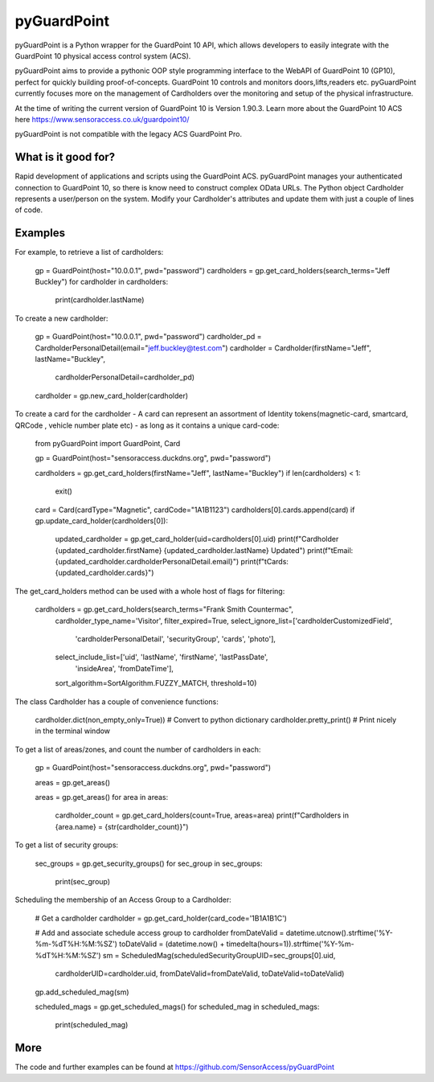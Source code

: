 pyGuardPoint
===============

pyGuardPoint is a Python wrapper for the GuardPoint 10 API, which allows developers to easily integrate with the GuardPoint 10 physical access control system (ACS).

pyGuardPoint aims to provide a pythonic OOP style programming interface to the WebAPI of GuardPoint 10 (GP10), perfect for quickly building proof-of-concepts.
GuardPoint 10 controls and monitors doors,lifts,readers etc. pyGuardPoint currently focuses more on the management of Cardholders over the monitoring and setup of the physical infrastructure.

At the time of writing the current version of GuardPoint 10 is Version 1.90.3.
Learn more about the GuardPoint 10 ACS here https://www.sensoraccess.co.uk/guardpoint10/

pyGuardPoint is not compatible with the legacy ACS GuardPoint Pro.

What is it good for?
------------------
Rapid development of applications and scripts using the GuardPoint ACS.
pyGuardPoint manages your authenticated connection to GuardPoint 10, so there is know need to construct complex OData URLs.
The Python object Cardholder represents a user/person on the system.
Modify your Cardholder's attributes and update them with just a couple of lines of code.

Examples
------------------

For example, to retrieve a list of cardholders:

    gp = GuardPoint(host="10.0.0.1", pwd="password")
    cardholders = gp.get_card_holders(search_terms="Jeff Buckley")
    for cardholder in cardholders:
        print(cardholder.lastName)

To create a new cardholder:

    gp = GuardPoint(host="10.0.0.1", pwd="password")
    cardholder_pd = CardholderPersonalDetail(email="jeff.buckley@test.com")
    cardholder = Cardholder(firstName="Jeff", lastName="Buckley",
                            cardholderPersonalDetail=cardholder_pd)
    cardholder = gp.new_card_holder(cardholder)

To create a card for the cardholder - A card can represent an assortment of Identity tokens(magnetic-card, smartcard, QRCode , vehicle number plate etc) - as long as it contains a unique card-code:

    from pyGuardPoint import GuardPoint, Card

    gp = GuardPoint(host="sensoraccess.duckdns.org", pwd="password")

    cardholders = gp.get_card_holders(firstName="Jeff", lastName="Buckley")
    if len(cardholders) < 1:
        exit()

    card = Card(cardType="Magnetic", cardCode="1A1B1123")
    cardholders[0].cards.append(card)
    if gp.update_card_holder(cardholders[0]):
        updated_cardholder = gp.get_card_holder(uid=cardholders[0].uid)
        print(f"Cardholder {updated_cardholder.firstName} {updated_cardholder.lastName} Updated")
        print(f"\tEmail: {updated_cardholder.cardholderPersonalDetail.email}")
        print(f"\tCards: {updated_cardholder.cards}")

The get_card_holders method can be used with a whole host of flags for filtering:

    cardholders = gp.get_card_holders(search_terms="Frank Smith Countermac",
                                          cardholder_type_name='Visitor',
                                          filter_expired=True,
                                          select_ignore_list=['cardholderCustomizedField',
                                                              'cardholderPersonalDetail',
                                                              'securityGroup',
                                                              'cards',
                                                              'photo'],
                                          select_include_list=['uid', 'lastName', 'firstName', 'lastPassDate',
                                                               'insideArea', 'fromDateTime'],
                                          sort_algorithm=SortAlgorithm.FUZZY_MATCH,
                                          threshold=10)

The class Cardholder has a couple of convenience functions:

    cardholder.dict(non_empty_only=True)) # Convert to python dictionary
    cardholder.pretty_print()   # Print nicely in the terminal window

To get a list of areas/zones, and count the number of cardholders in each:

    gp = GuardPoint(host="sensoraccess.duckdns.org", pwd="password")

    areas = gp.get_areas()

    areas = gp.get_areas()
    for area in areas:
        cardholder_count = gp.get_card_holders(count=True, areas=area)
        print(f"Cardholders in {area.name} = {str(cardholder_count)}")

To get a list of security groups:

    sec_groups = gp.get_security_groups()
    for sec_group in sec_groups:
        print(sec_group)

Scheduling the membership of an Access Group to a Cardholder:

    # Get a cardholder
    cardholder = gp.get_card_holder(card_code='1B1A1B1C')

    # Add and associate schedule access group to cardholder
    fromDateValid = datetime.utcnow().strftime('%Y-%m-%dT%H:%M:%SZ')
    toDateValid = (datetime.now() + timedelta(hours=1)).strftime('%Y-%m-%dT%H:%M:%SZ')
    sm = ScheduledMag(scheduledSecurityGroupUID=sec_groups[0].uid,
                      cardholderUID=cardholder.uid,
                      fromDateValid=fromDateValid,
                      toDateValid=toDateValid)
    gp.add_scheduled_mag(sm)

    scheduled_mags = gp.get_scheduled_mags()
    for scheduled_mag in scheduled_mags:
        print(scheduled_mag)

More
------------------

The code and further examples can be found at https://github.com/SensorAccess/pyGuardPoint